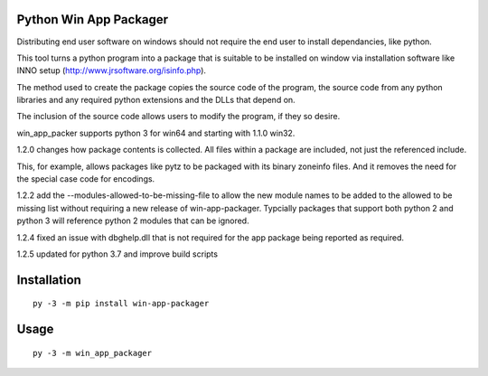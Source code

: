 Python Win App Packager
-----------------------

Distributing end user software on windows should not require the
end user to install dependancies, like python.

This tool turns a python program into a package that is suitable
to be installed on window via installation software like INNO setup
(http://www.jrsoftware.org/isinfo.php).

The method used to create the package copies the source code of the
program, the source code from any python libraries and any required
python extensions and the DLLs that depend on.

The inclusion of the source code allows users to modify the program,
if they so desire.

win_app_packer supports python 3 for win64 and starting with 1.1.0
win32.

1.2.0 changes how package contents is collected. All files within
a package are included, not just the referenced include.

This, for example, allows packages like pytz to be packaged with its
binary zoneinfo files. And it removes the need for the special case
code for encodings.

1.2.2 add the --modules-allowed-to-be-missing-file to allow the new
module names to be added to the allowed to be missing list without
requiring a new release of win-app-packager. Typcially packages that
support both python 2  and python 3 will reference python 2 modules
that can be ignored.

1.2.4 fixed an issue with dbghelp.dll that is not required for the
app package being reported as required.

1.2.5 updated for python 3.7 and improve build scripts

Installation
------------

::

  py -3 -m pip install win-app-packager


Usage
-----

::

  py -3 -m win_app_packager
